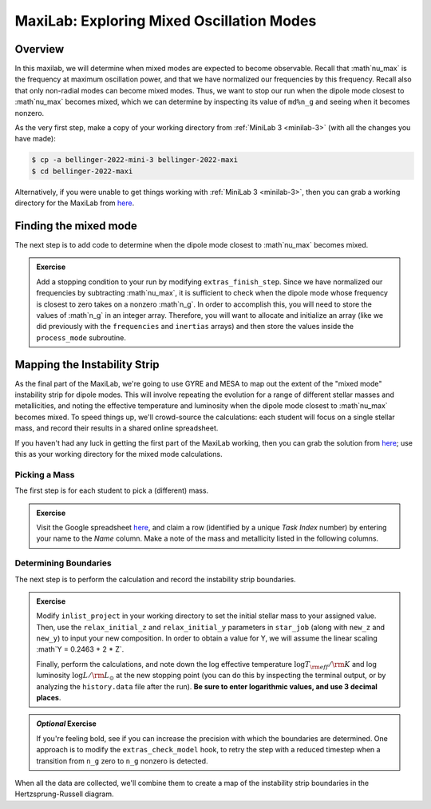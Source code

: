 .. _maxilab:

******************************************
MaxiLab: Exploring Mixed Oscillation Modes
******************************************

Overview
========

In this maxilab, we will determine when mixed modes are expected to 
become observable. Recall that :math`\nu_\max` is the frequency at 
maximum oscillation power, and that we have normalized our frequencies 
by this frequency. Recall also that only non-radial modes can become 
mixed modes. Thus, we want to stop our run when the dipole mode closest to 
:math`\nu_\max` becomes mixed, which we can determine by inspecting its value 
of ``md%n_g`` and seeing when it becomes nonzero. 

As the very first step, make a copy of your working directory from
:ref:`MiniLab 3 <minilab-3>` (with all the changes you have made):

.. code-block:: console

   $ cp -a bellinger-2022-mini-3 bellinger-2022-maxi
   $ cd bellinger-2022-maxi

Alternatively, if you were unable to get things working with
:ref:`MiniLab 3 <minilab-3>`, then you can grab a working directory
for the MaxiLab from `here
<https://github.com/earlbellinger/mesa-summer-school-2022/blob/main/work-dirs/bellinger-2022-mini-3-solution.tar.gz>`__.

Finding the mixed mode 
======================

The next step is to add code to determine when the dipole mode 
closest to :math`\nu_\max` becomes mixed. 

.. admonition:: Exercise

  Add a stopping condition to your run by modifying ``extras_finish_step``.
  Since we have normalized our frequencies by subtracting :math`\nu_\max`, 
  it is sufficient to check when the dipole mode whose frequency is closest 
  to zero takes on a nonzero :math`n_g`. In order to accomplish this, you 
  will need to store the values of :math`n_g` in an integer array. 
  Therefore, you will want to allocate and initialize an array (like 
  we did previously with the ``frequencies`` and ``inertias`` arrays)
  and then store the values inside the ``process_mode`` subroutine. 

Mapping the Instability Strip
=============================

As the final part of the MaxiLab, we're going to use GYRE and MESA to
map out the extent of the "mixed mode" instability strip for
dipole modes. This will involve repeating the evolution for a range of
different stellar masses and metallicities, and noting the effective 
temperature and luminosity when the dipole mode closest to 
:math`\nu_\max` becomes mixed. To speed things
up, we'll crowd-source the calculations: each student will focus on a
single stellar mass, and record their results in a shared online
spreadsheet.

If you haven't had any luck in getting the first part of the MaxiLab
working, then you can grab the solution from `here
<https://github.com/earlbellinger/mesa-summer-school-2022/raw/main/work-dirs/bellinger-2022-maxi-solution.tar.gz>`__;
use this as your working directory for the mixed mode
calculations.

Picking a Mass
--------------

The first step is for each student to pick a (different) mass.

.. admonition:: Exercise

   Visit the Google spreadsheet `here
   <https://docs.google.com/spreadsheets/d/1HMFr3RsocZoBkcyLmRLYiyz-xBB33kvZygJtlYrov9w/edit?usp=sharing>`__,
   and claim a row (identified by a unique *Task Index* number) by
   entering your name to the *Name* column. Make a note of the
   mass and metallicity listed in the following columns.

Determining Boundaries
----------------------

The next step is to perform the calculation and record the instability
strip boundaries. 

.. admonition:: Exercise

   Modify ``inlist_project`` in your working directory 
   to set the initial stellar mass to your
   assigned value. Then, use the ``relax_initial_z`` and 
   ``relax_initial_y`` parameters in ``star_job`` (along with ``new_z``
   and ``new_y``) to input your new composition. In order to obtain a value for 
   Y, we will assume the linear scaling :math`Y = 0.2463 + 2 * Z`. 
   
   Finally, perform the calculations, and note down the log effective temperature
   :math:`\log T_{\rm eff}/{\rm K}` and log luminosity :math:`\log
   L/{\rm L_{\odot}}` at the new stopping point 
   (you can do this by inspecting the terminal output, or by analyzing
   the ``history.data`` file after the run). **Be
   sure to enter logarithmic values, and use 3 decimal places**.

.. admonition:: *Optional* Exercise

   If you're feeling bold, see if you can increase the precision with
   which the boundaries are determined. One approach is to modify the
   ``extras_check_model`` hook, to retry the step with a reduced
   timestep when a transition from ``n_g`` zero to ``n_g`` nonzero
   is detected. 

When all the data are collected, we'll combine them to create a map of
the instability strip boundaries in the Hertzsprung-Russell diagram.
